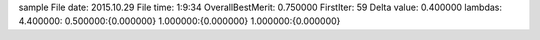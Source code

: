 sample
File date: 2015.10.29
File time: 1:9:34
OverallBestMerit: 0.750000
FirstIter: 59
Delta value: 0.400000
lambdas: 4.400000:
0.500000:{0.000000}
1.000000:{0.000000}
1.000000:{0.000000}
